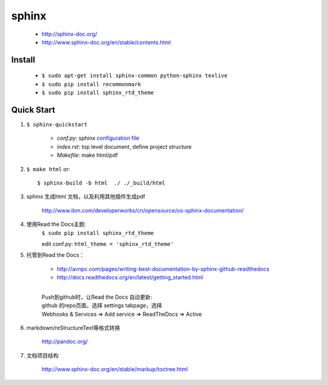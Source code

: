 
sphinx
======

    - http://sphinx-doc.org/
    - http://www.sphinx-doc.org/en/stable/contents.html


Install
-------

    - ``$ sudo apt-get install sphinx-common python-sphinx texlive``
    - ``$ sudo pip install recommonmark``
    - ``$ sudo pip install sphinx_rtd_theme``


Quick Start
-----------
#. ``$ sphinx-quickstart``

    + *conf.py*: sphinx `configuration file`_
    + *index.rst*: top level document, define project structure
    + *Makefile*: make html/pdf

#. ``$ make html`` or::

     $ sphinx-build -b html  ./ ./_build/html

#. sphinx 生成html 文档，以及利用其他插件生成pdf

    http://www.ibm.com/developerworks/cn/opensource/os-sphinx-documentation/

#. 使用Read the Docs主题:
    ``$ sudo pip install sphinx_rtd_theme``

    edit conf.py:
    ``html_theme = 'sphinx_rtd_theme'``

    .. seealso:: http://www.sphinx-doc.org/en/stable/theming.html


#. 托管到Read the Docs：

    + http://avnpc.com/pages/writing-best-documentation-by-sphinx-github-readthedocs
    + http://docs.readthedocs.org/en/latest/getting_started.html

    |
    | Push到github时，让Read the Docs 自动更新:
    | github 的repo页面，选择 settings tabpage，选择
    | Webhooks & Services => Add service => ReadTheDocs => Active

#. markdown/reStructureText等格式转换

    http://pandoc.org/

#. 文档项目结构

    http://www.sphinx-doc.org/en/stable/markup/toctree.html

.. _configuration file: http://www.sphinx-doc.org/en/stable/config.html
